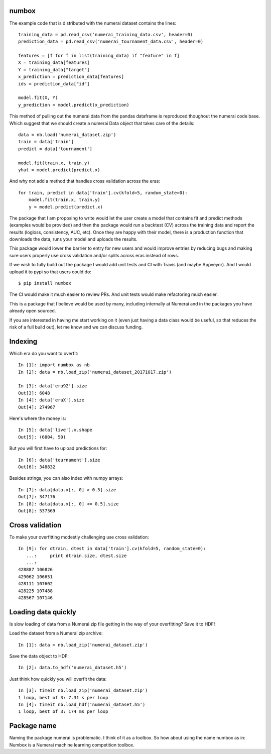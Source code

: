 numbox
======

The example code that is distributed with the numerai dataset contains the
lines::

    training_data = pd.read_csv('numerai_training_data.csv', header=0)
    prediction_data = pd.read_csv('numerai_tournament_data.csv', header=0)

    features = [f for f in list(training_data) if "feature" in f]
    X = training_data[features]
    Y = training_data["target"]
    x_prediction = prediction_data[features]
    ids = prediction_data["id"]

    model.fit(X, Y)
    y_prediction = model.predict(x_prediction)

This method of pulling out the numerai data from the pandas dataframe is
reproduced thoughout the numerai code base. Which suggest that we should
create a numerai Data object that takes care of the details::

    data = nb.load('numerai_dataset.zip')
    train = data['train']
    predict = data['tournament']

    model.fit(train.x, train.y)
    yhat = model.predict(predict.x)

And why not add a method that handles cross validation across the eras::

    for train, predict in data['train'].cv(kfold=5, random_state=0):
        model.fit(train.x, train.y)
        y = model.predict(predict.x)

The package that I am proposing to write would let the user create a model
that contains fit and predict methods (examples would be provided) and then
the package would run a backtest (CV) across the training data and report the
results (logloss, consistency, AUC, etc). Once they are happy with their model,
there is a production function that downloads the data, runs your model and
uploads the results.

This package would lower the barrier to entry for new users and would improve
entries by reducing bugs and making sure users properly use cross validation
and/or splits across eras instead of rows.

If we wish to fully build out the package I would add unit tests and CI with
Travis (and maybe Appveyor). And I would upload it to pypi so that users could
do::

    $ pip install numbox

The CI would make it much easier to review PRs. And unit tests would make
refactoring much easier.

This is a package that I believe would be used by many, including internally
at Numerai and in the packages you have already open sourced.

If you are interested in having me start working on it (even just having a
data class would be useful, so that reduces the risk of a full build out),
let me know and we can discuss funding.

Indexing
========

Which era do you want to overfit::

    In [1]: import numbox as nb
    In [2]: data = nb.load_zip('numerai_dataset_20171017.zip')

    In [3]: data['era92'].size
    Out[3]: 6048
    In [4]: data['eraX'].size
    Out[4]: 274967

Here's where the money is::

    In [5]: data['live'].x.shape
    Out[5]: (6804, 50)

But you will first have to upload predictions for::

    In [6]: data['tournament'].size
    Out[6]: 348832

Besides strings, you can also index with numpy arrays::

    In [7]: data[data.x[:, 0] > 0.5].size
    Out[7]: 347176
    In [8]: data[data.x[:, 0] <= 0.5].size
    Out[8]: 537369

Cross validation
================

To make your overfitting modestly challenging use cross validation::

    In [9]: for dtrain, dtest in data['train'].cv(kfold=5, random_state=0):
       ...:     print dtrain.size, dtest.size
       ...:
    428887 106826
    429062 106651
    428111 107602
    428225 107488
    428567 107146

Loading data quickly
====================

Is slow loading of data from a Numerai zip file getting in the way of your
overfitting? Save it to HDF!

Load the dataset from a Numerai zip archive::

    In [1]: data = nb.load_zip('numerai_dataset.zip')

Save the data object to HDF::

    In [2]: data.to_hdf('numerai_dataset.h5')

Just think how quickly you will overfit the data::
    
    In [3]: timeit nb.load_zip('numerai_dataset.zip')
    1 loop, best of 3: 7.31 s per loop
    In [4]: timeit nb.load_hdf('numerai_dataset.h5')
    1 loop, best of 3: 174 ms per loop

Package name
============

Naming the package numerai is problematic. I think of it as a toolbox. So
how about using the name numbox as in: Numbox is a Numerai machine learning
competition toolbox.
